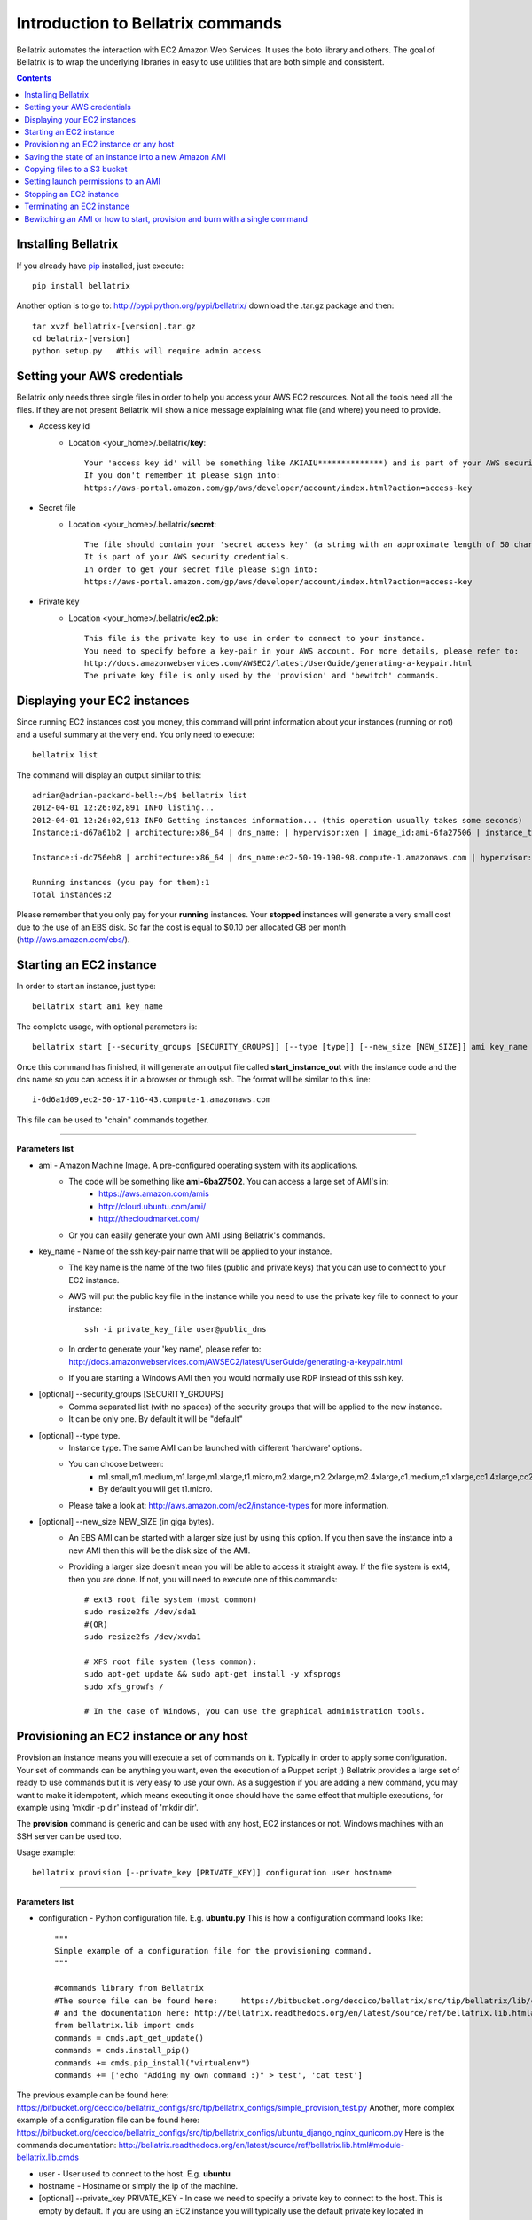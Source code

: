 .. _commands_use_tut:

=======================================
Introduction to Bellatrix commands
=======================================

Bellatrix automates the interaction with EC2 Amazon Web Services. It uses the boto 
library and others. The goal of Bellatrix is to wrap the underlying libraries in easy to use utilities 
that are both simple and consistent.

.. contents::


Installing Bellatrix
--------------------
If you already have `pip <http://www.pip-installer.org>`_ installed, just execute::

	pip install bellatrix

Another option is to go to: http://pypi.python.org/pypi/bellatrix/ 
download the .tar.gz package and then::

	tar xvzf bellatrix-[version].tar.gz
	cd belatrix-[version]
	python setup.py   #this will require admin access
	

Setting your AWS credentials
--------------------------------------------
Bellatrix only needs three single files in order to help you access your AWS EC2 
resources. Not all the tools need all the files. If they are not present Bellatrix 
will show a nice message explaining what file (and where) you need to provide.

* Access key id
	* Location <your_home>/.bellatrix/**key**::
	
		Your 'access key id' will be something like AKIAIU**************) and is part of your AWS security credentials. 
		If you don't remember it please sign into: 
		https://aws-portal.amazon.com/gp/aws/developer/account/index.html?action=access-key

* Secret file
	* Location <your_home>/.bellatrix/**secret**::

		The file should contain your 'secret access key' (a string with an approximate length of 50 characters). 
		It is part of your AWS security credentials.
		In order to get your secret file please sign into: 
		https://aws-portal.amazon.com/gp/aws/developer/account/index.html?action=access-key

* Private key
	* Location <your_home>/.bellatrix/**ec2.pk**::

		This file is the private key to use in order to connect to your instance. 
		You need to specify before a key-pair in your AWS account. For more details, please refer to:
		http://docs.amazonwebservices.com/AWSEC2/latest/UserGuide/generating-a-keypair.html
		The private key file is only used by the 'provision' and 'bewitch' commands. 

Displaying your EC2 instances
-----------------------------------------------
Since running EC2 instances cost you money, this command will print information about your instances 
(running or not) and a useful summary at the very end. You only need to execute::
	
	bellatrix list

The command will display an output similar to this::

	adrian@adrian-packard-bell:~/b$ bellatrix list
	2012-04-01 12:26:02,891 INFO listing...
	2012-04-01 12:26:02,913 INFO Getting instances information... (this operation usually takes some seconds)
	Instance:i-d67a61b2 | architecture:x86_64 | dns_name: | hypervisor:xen | image_id:ami-6fa27506 | instance_type:t1.micro | kernel:aki-825ea7eb | key_name:key | launch_time:2012-04-01T02:13:55.000Z | private_dns_name: | public_dns_name: | root_device_name:/dev/sda1 | root_device_type:ebs | state:terminated | virtualizationType:paravirtual
	
	Instance:i-dc756eb8 | architecture:x86_64 | dns_name:ec2-50-19-190-98.compute-1.amazonaws.com | hypervisor:xen | image_id:ami-6fa27506 | instance_type:t1.micro | ip_address:50.19.190.98 | kernel:aki-825ea7eb | key_name:key | launch_time:2012-04-01T02:25:23.000Z | private_dns_name:ip-10-202-17-35.ec2.internal | private_ip_address:10.202.17.35 | public_dns_name:ec2-50-19-190-98.compute-1.amazonaws.com | root_device_name:/dev/sda1 | root_device_type:ebs | state:running | virtualizationType:paravirtual
	
	Running instances (you pay for them):1
	Total instances:2

Please remember that you only pay for your **running** instances. Your **stopped** instances will 
generate a very small cost due to the use of an EBS disk. So far the cost is equal to $0.10 per allocated 
GB per month (http://aws.amazon.com/ebs/). 


Starting an EC2 instance
-----------------------------------------------
In order to start an instance, just type::
	
	bellatrix start ami key_name 

The complete usage, with optional parameters is::

	bellatrix start [--security_groups [SECURITY_GROUPS]] [--type [type]] [--new_size [NEW_SIZE]] ami key_name 

Once this command has finished, it will generate an output file called **start_instance_out** with the instance code and the dns name so you can access it in a browser or through ssh.
The format will be similar to this line::
	
	i-6d6a1d09,ec2-50-17-116-43.compute-1.amazonaws.com  

This file can be used to "chain" commands together.

--------------------------------------------------------

**Parameters list**

* ami - Amazon Machine Image. A pre-configured operating system with its applications. 
	* The code will be something like **ami-6ba27502**. You can access a large set of AMI's in:
		* https://aws.amazon.com/amis
		* http://cloud.ubuntu.com/ami/	
		* http://thecloudmarket.com/ 
	* Or you can easily generate your own AMI using Bellatrix's commands.

* key_name - Name of the ssh key-pair name that will be applied to your instance. 
	* The key name is the name of the two files (public and private keys) that you can use to connect to your EC2 instance.
	* AWS will put the public key file in the instance while you need to use the private key file to connect to your instance::

		ssh -i private_key_file user@public_dns
	* In order to generate your 'key name', please refer to: http://docs.amazonwebservices.com/AWSEC2/latest/UserGuide/generating-a-keypair.html
	* If you are starting a Windows AMI then you would normally use RDP instead of this ssh key. 
	
* [optional] --security_groups [SECURITY_GROUPS]
	* Comma separated list (with no spaces) of the security groups that will be applied to the new instance. 
	* It can be only one. By default it will be "default"
	
* [optional] --type type.
	* Instance type. The same AMI can be launched with different 'hardware' options.
	* You can choose between:
		* m1.small,m1.medium,m1.large,m1.xlarge,t1.micro,m2.xlarge,m2.2xlarge,m2.4xlarge,c1.medium,c1.xlarge,cc1.4xlarge,cc2.8xlarge
		* By default you will get t1.micro.
	* Please take a look at: http://aws.amazon.com/ec2/instance-types for more information.
	 
* [optional] --new_size NEW_SIZE (in giga bytes).
	* An EBS AMI can be started with a larger size just by using this option. If you then save the instance into a new AMI then this will be the disk size of the AMI.
	* Providing a larger size doesn't mean you will be able to access it straight away. If the file system is ext4, then you are done. If not, you will need to execute one of this commands:: 

		# ext3 root file system (most common)
		sudo resize2fs /dev/sda1
		#(OR)
		sudo resize2fs /dev/xvda1
		
		# XFS root file system (less common):
		sudo apt-get update && sudo apt-get install -y xfsprogs
		sudo xfs_growfs /
		
		# In the case of Windows, you can use the graphical administration tools.                        


Provisioning an EC2 instance or any host
-----------------------------------------------------
Provision an instance means you will execute a set of commands on it. Typically in order to apply some configuration. 
Your set of commands can be anything you want, even the execution of a Puppet script ;) 
Bellatrix provides a large set of ready to use commands but it is very easy to use your own. As a suggestion
if you are adding a new command, you may want to make it idempotent, which means executing it once should have the same 
effect that multiple executions, for example using 'mkdir -p dir' instead of 'mkdir dir'.
 
The **provision** command is generic and can be used with any host, EC2 instances or not. Windows machines with an SSH server can be used too.
 
Usage example:: 

	bellatrix provision [--private_key [PRIVATE_KEY]] configuration user hostname

-------------------

**Parameters list**

* configuration - Python configuration file. E.g. **ubuntu.py** This is how a configuration command looks like::

	"""
	Simple example of a configuration file for the provisioning command.
	"""
	
	#commands library from Bellatrix
	#The source file can be found here:     https://bitbucket.org/deccico/bellatrix/src/tip/bellatrix/lib/cmds.py
	# and the documentation here: http://bellatrix.readthedocs.org/en/latest/source/ref/bellatrix.lib.html#module-bellatrix.lib.cmds
	from bellatrix.lib import cmds
	commands = cmds.apt_get_update()
	commands = cmds.install_pip()
	commands += cmds.pip_install("virtualenv")
	commands += ['echo "Adding my own command :)" > test', 'cat test']
	
The previous example can be found here: https://bitbucket.org/deccico/bellatrix_configs/src/tip/bellatrix_configs/simple_provision_test.py 
Another, more complex example of a configuration file can be found here: https://bitbucket.org/deccico/bellatrix_configs/src/tip/bellatrix_configs/ubuntu_django_nginx_gunicorn.py
Here is the commands documentation: http://bellatrix.readthedocs.org/en/latest/source/ref/bellatrix.lib.html#module-bellatrix.lib.cmds
 

* user - User used to connect to the host. E.g. **ubuntu**
* hostname - Hostname or simply the ip of the machine.
* [optional] --private_key PRIVATE_KEY - In case we need to specify a private key to connect to the host. This is empty by default. If you are using an EC2 instance you will typically use the default private key located in ~/.bellatrix/ec2.pk



Saving the state of an instance into a new Amazon AMI
------------------------------------------------------
If you want to capture the current state of your EC2 instance into a new AMI, you just need to call this command::
 
	bellatrix burn [--wait [{true,false}] instance image_name

-------------------

**Parameters list**

* instance - Instance name. Something like: "i-b63c98d4". The instance should be running when you invoke this command.
* image_name - This will be the name of your AMI. A time stamp will be added, so you can apply the same name and more importantly, identify when each version was generated.

* --wait [true, false]  
	* This is **false** by default.
	* Burning a new image usually takes some minutes. If you don't use this option (or you set it to false) this command will show you the AMI code being burned and then finish immediately, but if you use "--wait=true" the **burn** command will finish only when the AMI is ready to be used.

Copying files to a S3 bucket
------------------------------------------------------
This command will copy a file or directory to a `S3 bucket <http://aws.amazon.com/s3/>`_. You can imagine S3 as an encripted 'infinite' disk in the AWS cloud. 
Your files and directory structure will be put into a bucket that you need to create first. After you copy your files you can access them in: 
https://s3.amazonaws.com/your_bucket This is how you use this command::   

	bellatrix copy2s3 source bucket [key_prefix] [{private,public-read,public-read-write,authenticated-read}]

----------------------------------

**Paramaters list**

* source - Source file or directory in your computer.
* bucket - S3 bucket destination. Please remember to create it first. A bucket needs to be unique.
* key_prefix - This prefix will be added to the source path we copy. It is blank by default. 
* {private,public-read,public-read-write,authenticated-read}
	* With this option you control who can access your files in the S3 bucket. If you don't specify anything the policy will be **private** by default.


Setting launch permissions to an AMI
------------------------------------------------------
If you choose your AMI to be private (option by default) you can still give permissions to other accounts so they can access it.
In order to do so, just execute this command:: 

	bellatrix perm2ami ami permissions_file

----------------------------------

**Paramaters list**

* ami - AMI name. Something like ami-6ba27502
* permissions_file. Text file with an account number (12 digits number without dashes) on each line.


Stopping an EC2 instance
------------------------------------------------------
With this command, you can stop a given instance or all of them if you pass the "all" argument. 
Stopping an instance will shut-down the instance but will preserve data on the EBS volume. 
You won't pay for the more expensive computing capacity. The only charge after you stop an instance is $0.10 per 
allocated GB per month (http://aws.amazon.com/ebs/). After you **stop** an instance, you can **start** 
it and access to the same data::

	bellatrix stop [-h] instance

**Paramaters list**

* instance - Instance id. Something like i-39e2075d. If you pass **all** then all instances will be stopped.


Terminating an EC2 instance
------------------------------------------------------
Terminate a given instance or all of them if you pass the **all** parameter. Terminating an instance will shut it 
down and delete the data on the EBS volume. Your instance/s won't produce any cost after you terminate them.::

	bellatrix terminate [-h] instance

**Paramaters list**

* instance - Instance id. Something like i-39e2075d. If you pass **all** then all running instances will be terminated (unless they are explicitly protected by the "disable termination" flag.)


Bewitching an AMI or how to start, provision and burn with a single command
--------------------------------------------------------------------------------
This is a macro-command, that will:
	* Start a new instance,
	* apply a configuration (**provision** command) to it 
	* and if all the commands were successful, it will save the instance into a new ami (**burn** command). 
	
This is how you use it::

		bellatrix bewitch [-h] configuration

**Paramaters list**

* configuration - Python configuration file. E.g. **ubuntu.py**. It is just a simple Python file with some attributes on it like:
	* amis - This is the list of ami's that will be executed.
		* Something like::

			amis = [
			       ["ami-fd589594",  "ubuntu1104-ff36-mysql51-x64"],
			       ]		
		
		* As you can see we define in the sub-list the code, and the configuration name of the new AMI.

	* user - This is the user that is going to be used in order to connect to the instance. In the case of Ubuntu AMIs it will be **ubuntu** while Fedora ones use **ec2-user**. 
		* Example::

			user = "ubuntu" 

	* key_name - Name of the key-pair name that Bellatrix will specify when launching the new instance:: 
		
		key_name = "key"           

	* security_groups - Comma separated list (with no spaces) of the security groups that will be applied to the new instance::

		security_groups = "default"   

	* instance_type - Type of instance that Bellatrix will request to AWS. Usually **t1.micro** is enough (not to mention cheap) just for applying some commands. If you need more power, you can find the one that suits you better here: http://aws.amazon.com/ec2/instance-types::

		instance_type = "t1.micro"

	* cmds - The list of command that are going to be executed in order to provision the new instance.
		* **cmds** is just a list of strings. Each element needs to be a regular command that is going to be executed in order. 
		* Bellatrix already provides a set of handy commands ready to use. 
			* The list can be found here: https://bitbucket.org/deccico/bellatrix/src/tip/bellatrix/lib/cmds.py
			* While the documentation is here: http://bellatrix.readthedocs.org/en/latest/source/ref/bellatrix.lib.html#module-bellatrix.lib.cmds
		* Usage example::

			from bellatrix.lib import cmds
			commands = cmds.apt_get_update()
			commands = cmds.install_pip()
			commands += cmds.pip_install("virtualenv")
			commands += ['echo "Adding my own command :)" > test', 'cat test']
		
	
Here is an example of a complete `configuration file <https://bitbucket.org/deccico/bellatrix_configs/src/tip/bellatrix_configs/ubuntu_django_nginx_gunicorn.py>`_ 
that manages to provision Django, GUnicorn, NGnix and Upstart into a blank Ubuntu AMI.
